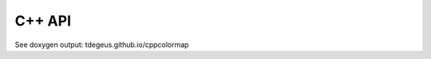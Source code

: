 *******
C++ API
*******

See doxygen output: tdegeus.github.io/cppcolormap

.. doxygenfile:: cppcolormap.h
   :project: cppcolormap
